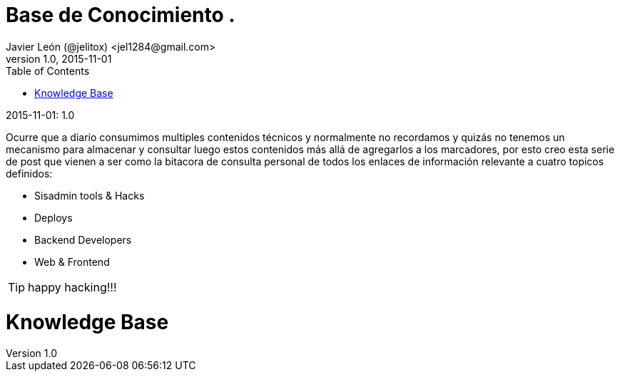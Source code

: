 = Base de Conocimiento .
Javier León (@jelitox) <jel1284@gmail.com>
v1.0, 2015-11-01
:toc:
:imagesdir: assets/images
:homepage: http://blog.javierleon.com.ve
:hp-tags: Blog,Personal,Python,Pyve
// Web page meta data.
:keywords: Blog, Javier León, IT, Devops, Desarrollo, Sysadmin, Social, Networks, emprendimiento, Pagina Oficial,
:description: Blog personal y Profesional, +
Ingeniero en Informatica, desarrollador y Administrador de Sistemas e infraestructura, +
Redes Sociales, facebook, instagram, twitter, pinterest +
proyectos de emprendimiento Freenlance, +
Pagina principal.

.{revdate}:  {revnumber} 


Ocurre que a diario consumimos multiples contenidos técnicos y normalmente no recordamos y quizás no tenemos un mecanismo para almacenar y consultar luego estos contenidos más allá de agregarlos a los marcadores, por esto creo esta serie de post que vienen a ser como la bitacora de consulta personal de todos los enlaces de información relevante a cuatro topicos definidos:

- Sisadmin tools & Hacks 
- Deploys 
- Backend Developers 
- Web & Frontend


TIP: happy hacking!!!


= Knowledge Base
